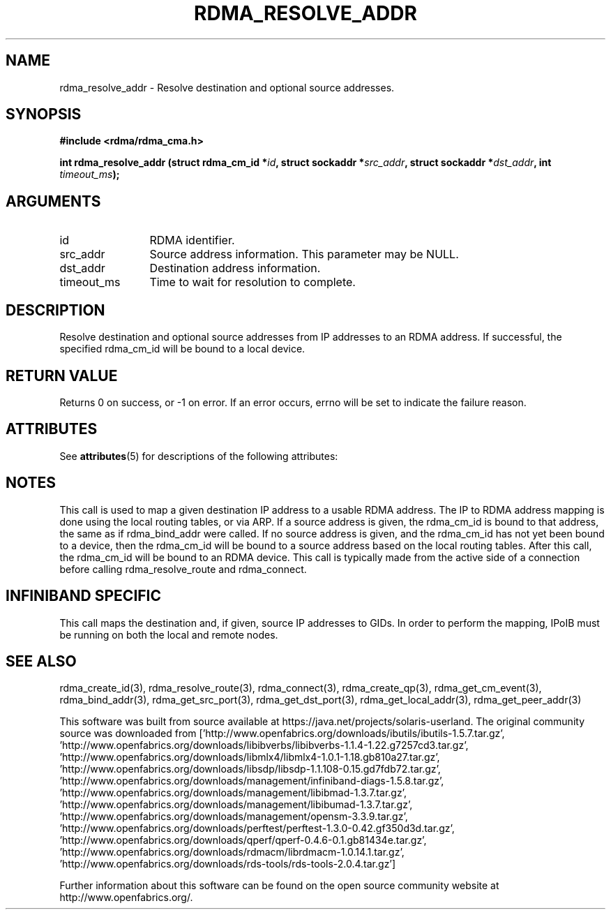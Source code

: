 '\" te
.TH "RDMA_RESOLVE_ADDR" 3 "2007-10-31" "librdmacm" "Librdmacm Programmer's Manual" librdmacm
.SH NAME
rdma_resolve_addr \- Resolve destination and optional source addresses.
.SH SYNOPSIS
.B "#include <rdma/rdma_cma.h>"
.P
.B "int" rdma_resolve_addr
.BI "(struct rdma_cm_id *" id ","
.BI "struct sockaddr *" src_addr ","
.BI "struct sockaddr *" dst_addr ","
.BI "int " timeout_ms ");"
.SH ARGUMENTS
.IP "id" 12
RDMA identifier.
.IP "src_addr" 12
Source address information.  This parameter may be NULL.
.IP "dst_addr" 12
Destination address information.
.IP "timeout_ms" 12
Time to wait for resolution to complete.
.SH "DESCRIPTION"
Resolve destination and optional source addresses from IP addresses
to an RDMA address.  If successful, the specified rdma_cm_id will
be bound to a local device.
.SH "RETURN VALUE"
Returns 0 on success, or -1 on error.  If an error occurs, errno will be
set to indicate the failure reason.

.\" Oracle has added the ARC stability level to this manual page
.SH ATTRIBUTES
See
.BR attributes (5)
for descriptions of the following attributes:
.sp
.TS
box;
cbp-1 | cbp-1
l | l .
ATTRIBUTE TYPE	ATTRIBUTE VALUE 
=
Availability	network/open-fabrics
=
Stability	Volatile
.TE 
.PP
.SH "NOTES"
This call is used to map a given destination IP address to a usable RDMA
address.  The IP to RDMA address mapping is done using the local routing
tables, or via ARP.
If a source address is given, the rdma_cm_id is bound to that
address, the same as if rdma_bind_addr were called.  If no source
address is given, and the rdma_cm_id has not yet been bound to a device,
then the rdma_cm_id will be bound to a source address based on the
local routing tables.  After this call, the rdma_cm_id will be bound to
an RDMA device.  This call is typically made from the active side of a
connection before calling rdma_resolve_route and rdma_connect.
.SH "INFINIBAND SPECIFIC"
This call maps the destination and, if given, source IP addresses to GIDs.
In order to perform the mapping, IPoIB must be running on both the local
and remote nodes.
.SH "SEE ALSO"
rdma_create_id(3), rdma_resolve_route(3), rdma_connect(3), rdma_create_qp(3),
rdma_get_cm_event(3), rdma_bind_addr(3), rdma_get_src_port(3),
rdma_get_dst_port(3), rdma_get_local_addr(3), rdma_get_peer_addr(3)


.\" Oracle has added source availability information to this manual page
This software was built from source available at https://java.net/projects/solaris-userland.  The original community source was downloaded from  ['http://www.openfabrics.org/downloads/ibutils/ibutils-1.5.7.tar.gz', 'http://www.openfabrics.org/downloads/libibverbs/libibverbs-1.1.4-1.22.g7257cd3.tar.gz', 'http://www.openfabrics.org/downloads/libmlx4/libmlx4-1.0.1-1.18.gb810a27.tar.gz', 'http://www.openfabrics.org/downloads/libsdp/libsdp-1.1.108-0.15.gd7fdb72.tar.gz', 'http://www.openfabrics.org/downloads/management/infiniband-diags-1.5.8.tar.gz', 'http://www.openfabrics.org/downloads/management/libibmad-1.3.7.tar.gz', 'http://www.openfabrics.org/downloads/management/libibumad-1.3.7.tar.gz', 'http://www.openfabrics.org/downloads/management/opensm-3.3.9.tar.gz', 'http://www.openfabrics.org/downloads/perftest/perftest-1.3.0-0.42.gf350d3d.tar.gz', 'http://www.openfabrics.org/downloads/qperf/qperf-0.4.6-0.1.gb81434e.tar.gz', 'http://www.openfabrics.org/downloads/rdmacm/librdmacm-1.0.14.1.tar.gz', 'http://www.openfabrics.org/downloads/rds-tools/rds-tools-2.0.4.tar.gz']

Further information about this software can be found on the open source community website at http://www.openfabrics.org/.
